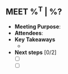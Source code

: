 ** MEET %^T | %?
:PROPERTIES:
:CREATED: %U
:STAGE: %^{Pick Sales Stage|Prospecting|Qualify|Pitch|Proposal}
:CONTACT:
:COMPANY:
:END:
- *Meeting Purpose*:
- *Attendees*:
- *Key Takeaways*
  +
- *Next steps* [0/2]
  + [ ]
  + [ ]
